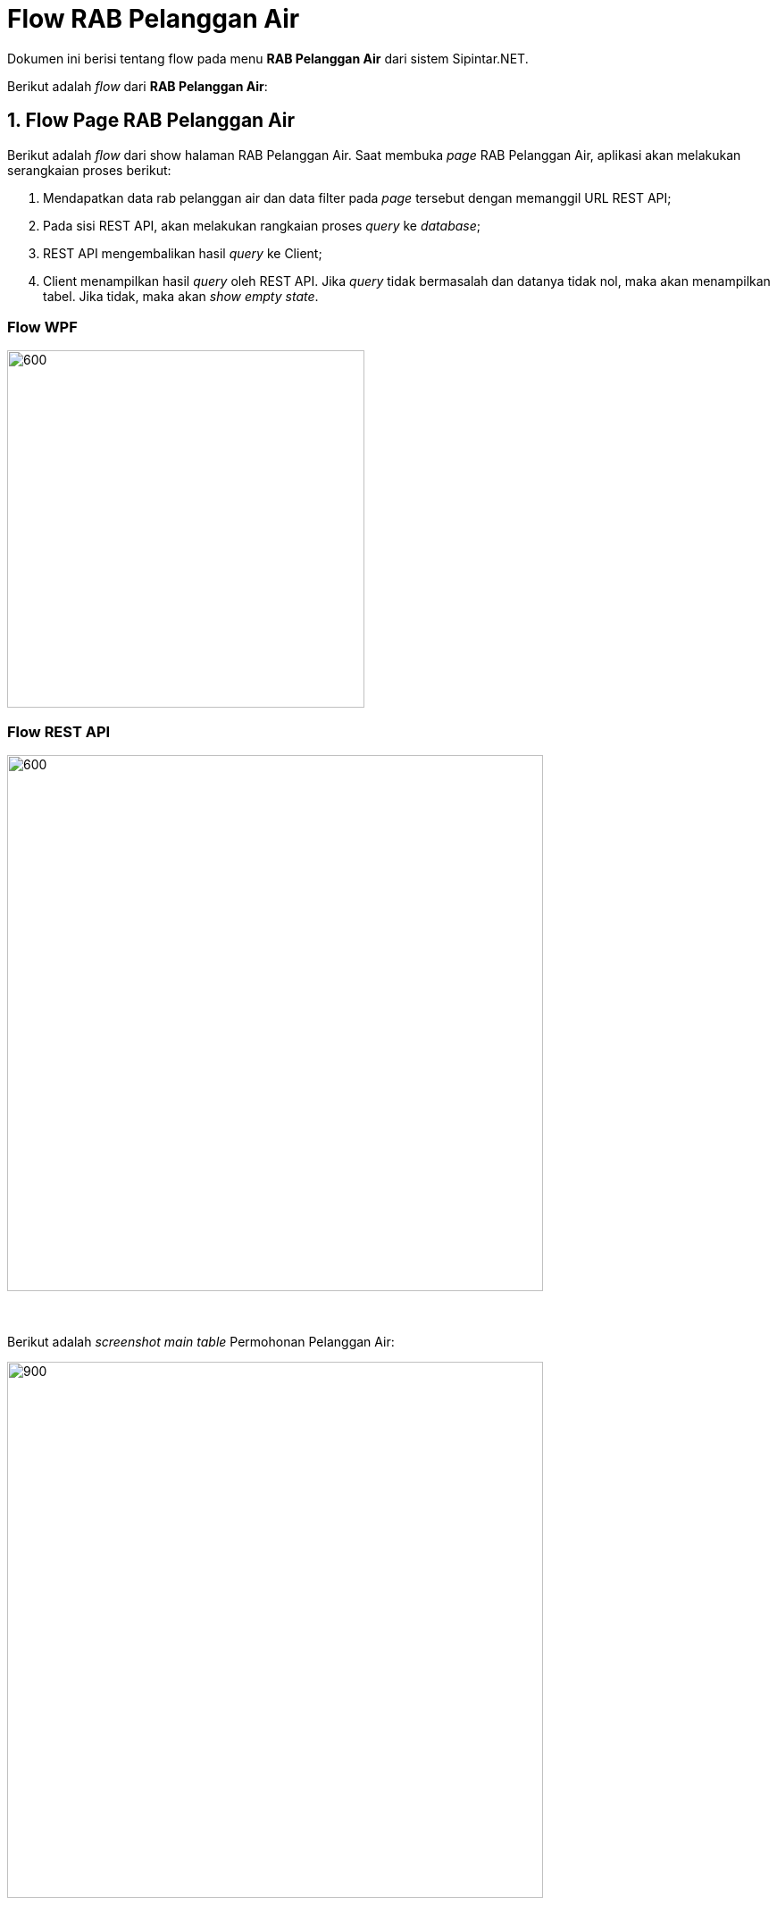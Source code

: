 = Flow RAB Pelanggan Air

Dokumen ini berisi tentang flow pada menu *RAB Pelanggan Air* dari sistem Sipintar.NET.

Berikut adalah _flow_ dari *RAB Pelanggan Air*:

== 1. Flow Page RAB Pelanggan Air

Berikut adalah _flow_ dari show halaman RAB Pelanggan Air. Saat membuka _page_ RAB Pelanggan Air, aplikasi akan melakukan serangkaian proses berikut:

1. Mendapatkan data rab pelanggan air dan data filter pada _page_ tersebut dengan memanggil URL REST API;
2. Pada sisi REST API, akan melakukan rangkaian proses _query_ ke _database_; 
3. REST API mengembalikan hasil _query_ ke Client; 
4. Client menampilkan hasil _query_ oleh REST API. Jika _query_ tidak bermasalah dan datanya tidak nol, maka akan menampilkan tabel. Jika tidak, maka akan _show empty state_.

=== Flow WPF

image::../../images-sipintar/perencanaan/perencanaan/rab/air/Flow-WPF-RAB-Pelanggan-Air.png[600,400]

=== Flow REST API

image::../../images-sipintar/perencanaan/perencanaan/rab/air/Flow-RESTAPI-RAB-Pelanggan-Air.png[600,600]
{sp} +
{sp} +
Berikut adalah _screenshot_ _main table_ Permohonan Pelanggan Air:

image::../../images-sipintar/perencanaan/perencanaan/rab/air/perencanaan-rab-pelanggan-air-1.png[900,600]
{sp} +
{sp} +

== 2. Flow Input CRUD

Berikut adalah _flow_ untuk _input_ CRUD menu Permohonan Pelanggan Air. _Input_ data dilakukan oleh _user_ melalui dialog _form_.

=== Flow REST API

image::../../images-sipintar/perencanaan/perencanaan/rab/air/Flow-Input-RESTAPI-RAB-Pelanggan-Air.png[600,600]
{sp} +
{sp} +

Berikut adalah _screenshot_ input, koreksi, hapus, batal dan detail _dialog form_:

*Input 1*

image::../../images-sipintar/perencanaan/perencanaan/rab/nonpelanggan/perencanaan-rab-pelanggan-air-2.png[600,400]

*Input 2*

image::../../images-sipintar/perencanaan/perencanaan/rab/nonpelanggan/perencanaan-rab-pelanggan-air-3.png[600,400]

*Input 3*

image::../../images-sipintar/perencanaan/perencanaan/rab/nonpelanggan/perencanaan-rab-pelanggan-air-4.png[600,400]

*Input 4*

image::../../images-sipintar/perencanaan/perencanaan/rab/nonpelanggan/perencanaan-rab-pelanggan-air-5.png[600,400]

*Input 5*

image::../../images-sipintar/perencanaan/perencanaan/rab/nonpelanggan/perencanaan-rab-pelanggan-air-6.png[600,400]

*Input 6*

image::../../images-sipintar/perencanaan/perencanaan/rab/nonpelanggan/perencanaan-rab-pelanggan-air-7.png[600,400]

*Input 7*

image::../../images-sipintar/perencanaan/perencanaan/rab/nonpelanggan/perencanaan-rab-pelanggan-air-8.png[600,400]

*Input 8*

image::../../images-sipintar/perencanaan/perencanaan/rab/nonpelanggan/perencanaan-rab-pelanggan-air-10.png[600,400]

*Detail*

image::../../images-sipintar/perencanaan/perencanaan/rab/nonpelanggan/perencanaan-rab-pelanggan-air-9.png[600,400]

== 3. Endpoint URL REST API

Pada menu ini, URL REST API yang digunakan adalah: 

[cols="10%,25%,65%",frame=all, grid=all]
|===
^.^h| *Method* 
^.^h| *URL* 
^.^h| *Deskripsi*

|GET 
| /api/v1/permohonan-pelanggan-non-pelanggan
| Digunakan untuk Get data, wajib menambahkan *IdPdam* dan *IdUserRequest* pada URI param ketika _request_

|POST 
| /api/v1/permohonan-pelanggan-non-pelanggan-rab
| Digunakan untuk Tambah data, wajib menambahkan *IdPdam* dan *IdUserRequest* pada body ketika _request_

|PATCH 
| /api/v1/permohonan-pelanggan-non-pelanggan-rab
| Digunakan untuk Ubah data, wajib menambahkan *IdPdam* dan *IdUserRequest* serta *IdEntity* pada body ketika request

|DELETE 
| /api/v1/permohonan-pelanggan-non-pelanggan-rab
| Digunakan untuk Hapus data, wajib menambahkan *IdPdam* dan *IdUserRequest* serta *IdEntity* pada URI param ketika _request_
|===

=== Code Notes

Fitur ini menggunakan tabel `permohonan-pelanggan-non-pelanggan-rab` untuk menyimpan datanya.

=== Other Source

https://drive.google.com/drive/folders/1ICsp9MTgTHOL5EJqbBAkr_NnTp01pzZr?usp=sharing[Diagram Source (editable with email @bsa.id)]
